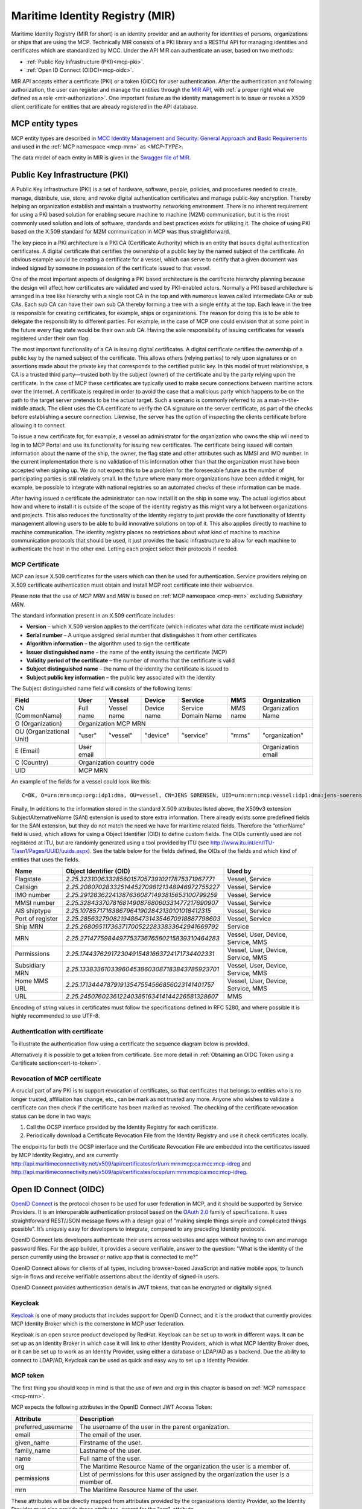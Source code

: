 .. _mir:

Maritime Identity Registry (MIR)
================================
Maritime Identity Registry (MIR for short) is an identity provider and an authority for identities of persons, organizations or ships that are using the MCP.
Technically MIR consists of a PKI library and a RESTful API for managing identities and certificates which are standardized by MCC.
Under the API MIR can authenticate an user, based on two methods:

* :ref:`Public Key Infrastructure (PKI)<mcp-pki>`.
* :ref:`Open ID Connect (OIDC)<mcp-oidc>`.

MIR API accepts either a certificate (PKI) or a token (OIDC) for user authentication.
After the authentication and following authorization, the user can register and manage the entities through the `MIR API <https://api.maritimeconnectivity.net/v3/api-docs>`__, with :ref:`a proper right what we defined as a role <mir-authorization>`.
One important feature as the identity management is to issue or revoke a X509 client certificate for entities that are already registered in the API database.

.. _mcp-type:

MCP entity types
-----------------
MCP entity types are described in `MCC Identity Management and Security: General Approach and Basic Requirements <https://maritimeconnectivity.net/docs/mcp-idsec-1-v2.pdf>`__ and used in the :ref:`MCP namespace <mcp-mrn>` as *<MCP-TYPE>*.

The data model of each entity in MIR is given in the `Swagger file of MIR <https://api.maritimeconnectivity.net/v3/api-docs>`__.


.. _mcp-pki:

Public Key Infrastructure (PKI)
-------------------------------
A Public Key Infrastructure (PKI) is a set of hardware, software, people, policies, and procedures needed to create, manage, distribute, use, store, and revoke digital authentication certificates and manage public-key encryption. Thereby helping an organization establish and maintain a trustworthy networking environment. There is no inherent requirement for using a PKI based solution for enabling secure machine to machine (M2M) communication, but it is the most commonly used solution and lots of software, standards and best practices exists for utilizing it. The choice of using PKI based on the X.509 standard for M2M communication in MCP was thus straightforward.

The key piece in a PKI architecture is a PKI CA (Certificate Authority) which is an entity that issues digital authentication certificates. A digital certificate that certifies the ownership of a public key by the named subject of the certificate. An obvious example would be creating a certificate for a vessel, which can serve to certify that a given document was indeed signed by someone in possession of the certificate issued to that vessel.

One of the most important aspects of designing a PKI based architecture is the certificate hierarchy planning because the design will affect how certificates are validated and used by PKI-enabled actors. Normally a PKI based architecture is arranged in a tree like hierarchy with a single root CA in the top and with numerous leaves called intermediate CAs or sub CAs. Each sub CA can have their own sub CA thereby forming a tree with a single entity at the top. Each leave in the tree is responsible for creating certificates, for example, ships or organizations. The reason for doing this is to be able to delegate the responsibility to different parties. For example, in the case of MCP one could envision that at some point in the future every flag state would be their own sub CA. Having the sole responsibility of issuing certificates for vessels registered under their own flag.

.. image:: _static/image/pki_hierarchy.png
    :align: center
    :alt: PKI hierarchy

The most important functionality of a CA is issuing digital certificates. A digital certificate certifies the ownership of a public key by the named subject of the certificate. This allows others (relying parties) to rely upon signatures or on assertions made about the private key that corresponds to the certified public key. In this model of trust relationships, a CA is a trusted third party—trusted both by the subject (owner) of the certificate and by the party relying upon the certificate. In the case of MCP these certificates are typically used to make secure connections between maritime actors over the Internet. A certificate is required in order to avoid the case that a malicious party which happens to be on the path to the target server pretends to be the actual target. Such a scenario is commonly referred to as a man-in-the-middle attack. The client uses the CA certificate to verify the CA signature on the server certificate, as part of the checks before establishing a secure connection. Likewise, the server has the option of inspecting the clients certificate before allowing it to connect.

To issue a new certificate for, for example, a vessel an administrator for the organization who owns the ship will need to log in to MCP Portal and use its functionality for issuing new certificates. The certificate being issued will contain information about the name of the ship, the owner, the flag state and other attributes such as MMSI and IMO number. In the current implementation there is no validation of this information other than that the organization must have been accepted when signing up. We do not expect this to be a problem for the foreseeable future as the number of participating parties is still relatively small. In the future where many more organizations have been added it might, for example, be possible to integrate with national registries so an automated checks of these information can be made.

After having issued a certificate the administrator can now install it on the ship in some way. The actual logistics about how and where to install it is outside of the scope of the identity registry as this might vary a lot between organizations and projects. This also reduces the functionality of the identity registry to just provide the core functionality of Identity management allowing users to be able to build innovative solutions on top of it. This also applies directly to machine to machine communication. The identity registry places no restrictions about what kind of machine to machine communication protocols that should be used, it just provides the basic infrastructure to allow for each machine to authenticate the host in the other end. Letting each project select their protocols if needed.

.. _mcp-pki-cert-profile:

MCP Certificate
^^^^^^^^^^^^^^^^
MCP can issue X.509 certificates for the users which can then be used for authentication. Service providers relying on X.509 certificate authentication must obtain and install MCP root certificate into their webservice.

Please note that the use of *MCP MRN* and *MRN* is based on :ref:`MCP namespace <mcp-mrn>` excluding *Subsidiary MRN*.

The standard information present in an X.509 certificate includes:

* **Version** – which X.509 version applies to the certificate (which indicates what data the certificate must include)

* **Serial number** – A unique assigned serial number that distinguishes it from other certificates

* **Algorithm information** – the algorithm used to sign the certificate

* **Issuer distinguished name** – the name of the entity issuing the certificate (MCP)

* **Validity period of the certificate** – the number of months that the certificate is valid

* **Subject distinguished name** – the name of the identity the certificate is issued to

* **Subject public key information** – the public key associated with the identity

The Subject distinguished name field will consists of the following items:

+------------------------+----------+-----------+-----------+-------------------+--------+--------------------+
| Field                  | User     | Vessel    | Device    | Service           | MMS    | Organization       |
+========================+==========+===========+===========+===================+========+====================+
|CN (CommonName)         |Full name |Vessel name|Device name|Service Domain Name|MMS name|Organization Name   |
+------------------------+----------+-----------+-----------+-------------------+--------+--------------------+
|O (Organization)        |                            Organization MCP MRN                                    |
+------------------------+----------+-----------+-----------+-------------------+--------+--------------------+
|OU (Organizational Unit)|"user"    |"vessel"   |"device"   |"service"          |"mms"   |"organization"      |
+------------------------+----------+-----------+-----------+-------------------+--------+--------------------+
|E (Email)               |User email|                                                    |Organization email  |
+------------------------+----------+-----------+-----------+-------------------+--------+--------------------+
|C (Country)             |                             Organization country code                              |
+------------------------+----------+-----------+-----------+-------------------+--------+--------------------+
|UID                     |                               MCP MRN                                              |
+------------------------+----------+-----------+-----------+-------------------+--------+--------------------+

An example of the fields for a vessel could look like this::

  C=DK, O=urn:mrn:mcp:org:idp1:dma, OU=vessel, CN=JENS SØRENSEN, UID=urn:mrn:mcp:vessel:idp1:dma:jens-soerensen

Finally, In additions to the information stored in the standard X.509 attributes listed above, the X509v3 extension SubjectAlternativeName (SAN) extension is used to store extra information. There already exists some predefined fields for the SAN extension, but they do not match the need we have for maritime related fields. Therefore the “otherName” field is used, which allows for using a Object Identifier (OID) to define custom fields. The OIDs currently used are not registered at ITU, but are randomly generated using a tool provided by ITU (see http://www.itu.int/en/ITU-T/asn1/Pages/UUID/uuids.aspx). See the table below for the fields defined, the OIDs of the fields and which kind of entities that uses the fields.

+-----------------+------------------------------------------------+---------------------------------------+
| Name            | Object Identifier (OID)                        | Used by                               |
+=================+================================================+=======================================+
| Flagstate       |`2.25.323100633285601570573910217875371967771`  | Vessel, Service                       |
+-----------------+------------------------------------------------+---------------------------------------+
| Callsign        |`2.25.208070283325144527098121348946972755227`  | Vessel, Service                       |
+-----------------+------------------------------------------------+---------------------------------------+
| IMO number      |`2.25.291283622413876360871493815653100799259`  | Vessel, Service                       |
+-----------------+------------------------------------------------+---------------------------------------+
| MMSI number     |`2.25.328433707816814908768060331477217690907`  | Vessel, Service                       |
+-----------------+------------------------------------------------+---------------------------------------+
| AIS shiptype    |`2.25.107857171638679641902842130101018412315`  | Vessel, Service                       |
+-----------------+------------------------------------------------+---------------------------------------+
| Port of register|`2.25.285632790821948647314354670918887798603`  | Vessel, Service                       |
+-----------------+------------------------------------------------+---------------------------------------+
| Ship MRN        |`2.25.268095117363717005222833833642941669792`  | Service                               |
+-----------------+------------------------------------------------+---------------------------------------+
| MRN             |`2.25.271477598449775373676560215839310464283`  | Vessel, User, Device, Service, MMS    |
+-----------------+------------------------------------------------+---------------------------------------+
| Permissions     |`2.25.174437629172304915481663724171734402331`  | Vessel, User, Device, Service, MMS    |
+-----------------+------------------------------------------------+---------------------------------------+
| Subsidiary MRN  |`2.25.133833610339604538603087183843785923701`  | Vessel, User, Device, Service, MMS    |
+-----------------+------------------------------------------------+---------------------------------------+
| Home MMS URL    |`2.25.171344478791913547554566856023141401757`  | Vessel, User, Device, Service, MMS    |
+-----------------+------------------------------------------------+---------------------------------------+
| URL             |`2.25.245076023612240385163414144226581328607`  | MMS                                   |
+-----------------+------------------------------------------------+---------------------------------------+

Encoding of string values in certificates must follow the specifications defined in RFC 5280, and where possible it is highly recommended to use UTF-8.

Authentication with certificate
^^^^^^^^^^^^^^^^^^^^^^^^^^^^^^^^^^^^^^^^^^^^^^^^
To illustrate the authentication flow using a certificate the sequence diagram below is provided.

.. image:: _static/image/cert_authentication_flow.png
    :align: center
    :alt: the sequence diagram of cert authentication flow

Alternatively it is possible to get a token from certificate. See more detail in :ref:`Obtaining an OIDC Token using a Certificate section<cert-to-token>`.

Revocation of MCP certificate
^^^^^^^^^^^^^^^^^^^^^^^^^^^^^^^^
A crucial part of any PKI is to support revocation of certificates, so that certificates that belongs to entities who is no longer trusted, affiliation has change, etc., can be mark as not trusted any more. Anyone who wishes to validate a certificate can then check if the certificate has been marked as revoked. The checking of the certificate revocation status can be done in two ways:

1. Call the OCSP interface provided by the Identity Registry for each certificate.
2. Periodically download a Certificate Revocation File from the Identity Registry and use it check certificates locally.

The endpoints for both the OCSP interface and the Certificate Revocation File are embedded into the certificates issued by MCP Identity Registry, and are currently http://api.maritimeconnectivity.net/x509/api/certificates/crl/urn:mrn:mcp:ca:mcc:mcp-idreg and http://api.maritimeconnectivity.net/x509/api/certificates/ocsp/urn:mrn:mcp:ca:mcc:mcp-idreg.

.. _mcp-oidc:

Open ID Connect (OIDC)
----------------------
`OpenID Connect <https://openid.net/connect>`__ is the protocol chosen to be used for user federation in MCP, and it should be supported by Service Providers. It is an interoperable authentication protocol based on the `OAuth 2.0 <https://oauth.net/2/>`__ family of specifications. It uses straightforward REST/JSON message flows with a design goal of "making simple things simple and complicated things possible". It’s uniquely easy for developers to integrate, compared to any preceding Identity protocols.

OpenID Connect lets developers authenticate their users across websites and apps without having to own and manage password files. For the app builder, it provides a secure verifiable, answer to the question: "What is the identity of the person currently using the browser or native app that is connected to me?"

OpenID Connect allows for clients of all types, including browser-based JavaScript and native mobile apps, to launch sign-in flows and receive verifiable assertions about the identity of signed-in users.

OpenID Connect provides authentication details in JWT tokens, that can be encrypted or digitally signed.

Keycloak
^^^^^^^^^^
`Keycloak <https://www.keycloak.org/>`__ is one of many products that includes support for OpenID Connect, and it is the product that currently provides MCP Identity Broker which is the cornerstone in MCP user federation.

Keycloak is an open source product developed by RedHat. Keycloak can be set up to work in different ways. It can be set up as an Identity Broker in which case it will link to other Identity Providers, which is what MCP Identity Broker does, or it can be set up to work as an Identity Provider, using either a database or LDAP/AD as a backend. Due the ability to connect to LDAP/AD, Keycloak can be used as quick and easy way to set up a Identity Provider.

.. _mcp-token:

MCP token
^^^^^^^^^
The first thing you should keep in mind is that the use of *mrn* and *org* in this chapter is based on :ref:`MCP namespace <mcp-mrn>`.

MCP expects the following attributes in the OpenID Connect JWT Access Token:

+--------------------+-----------------------------------------------------------------------------------------+
| Attribute          | Description                                                                             |
+====================+=========================================================================================+
| preferred_username | The username of the user in the parent organization.                                    |
+--------------------+-----------------------------------------------------------------------------------------+
| email              | The email of the user.                                                                  |
+--------------------+-----------------------------------------------------------------------------------------+
| given_name         | Firstname of the user.                                                                  |
+--------------------+-----------------------------------------------------------------------------------------+
| family_name        | Lastname of the user.                                                                   |
+--------------------+-----------------------------------------------------------------------------------------+
| name               | Full name of the user.                                                                  |
+--------------------+-----------------------------------------------------------------------------------------+
| org                | The Maritime Resource Name of the organization the user is a member of.                 |
+--------------------+-----------------------------------------------------------------------------------------+
| permissions        | List of permissions for this user assigned by the organization the user is a member of. |
+--------------------+-----------------------------------------------------------------------------------------+
| mrn                | The Maritime Resource Name of the user.                                                 |
+--------------------+-----------------------------------------------------------------------------------------+

These attributes will be directly mapped from attributes provided by the organizations Identity Provider, so the Identity Provider must also provide these attributes, except for the "org"-attribute.

A thing to note here is that all the above attributes will not apply to all entity types, for example device or vessel entity will not have an email address.

Authentication with OIDC
^^^^^^^^^^^^^^^^^^^^^^^^^
To illustrate the authentication flows the sequence diagrams below is provided.

The first diagram below shows the standard `OpenID Connect Authorization Code Flow <http://openid.net/specs/openid-connect-core-1_0.html#CodeFlowAuth>`__ involving a browser being used by the user to access a service in the form of a webpage.

.. image:: _static/image/oidc_authentication_flow.png
    :align: center
    :alt: the sequence diagram of cert authentication flow

The second diagram shows the flow used when an authenticated user is accessing a backend service. For browser based services this scenario is often used when the browser retrieves data from backend services. In this scenario since the user is authenticated, the user has a token that is presented for authentication for the backend service.

.. image:: _static/image/backend_service_authentication_flow.png
    :align: center
    :alt: the sequence diagram of cert authentication flow

Getting connected to MCP
^^^^^^^^^^^^^^^^^^^^^^^^^^^^^^^^^^^^^^^^^^^^^^^^^^^^^^^^^
There are some requirements to enable identity brokerage in MCP.

Setting up an OIDC Identity Provider
~~~~~~~~~~~~~~~~~~~~~~~~~~~~~~~~~~~~~~~~~~~~~~
OpenID Connect is supported by the latest ADFS and `Keycloak <https://www.keycloak.org/>`__ releases. MCP Identity Broker only supports the `OpenID Connect Authorization Code Flow <https://openid.net/specs/openid-connect-core-1_0.html#CodeFlowAuth>`__ when connecting to Identity Providers. This limitation only applies when the Identity Broker connects to Identity Providers, not when Services/Clients connects to the Identity Broker.

As default MCP Identity Broker expect the following attributes to be provided by an OpenID Connect Identity Provider:

+--------------------+-----------------------------------------------------------------------------------------+
| Attribute          | Description                                                                             |
+====================+=========================================================================================+
| preferred_username | The username of the user in the parent organization.                                    |
+--------------------+-----------------------------------------------------------------------------------------+
| email              | The email of the user.                                                                  |
+--------------------+-----------------------------------------------------------------------------------------+
| given_name         | Firstname of the user.                                                                  |
+--------------------+-----------------------------------------------------------------------------------------+
| family_name        | Lastname of the user.                                                                   |
+--------------------+-----------------------------------------------------------------------------------------+
| name               | Full name of the user.                                                                  |
+--------------------+-----------------------------------------------------------------------------------------+
| permissions        | List of permissions for this user assigned by the organization the user is a member of. |
+--------------------+-----------------------------------------------------------------------------------------+

If your Identity Provider has the values in different attributes, some mapping can be set up.

The Identity Broker will generate and attach the organizations MRN and the users MRN to the user.

Setting up an OpenID Connect Identity Provider for multiple organizations
~~~~~~~~~~~~~~~~~~~~~~~~~~~~~~~~~~~~~~~~~~~~~~~~~~~~~~~~~~~~~~~~~~~~~~~~~~~~~~~~
MCP has some special Identity Providers that handles the authentication for multiple organizations. Current examples are "IALA" and "BIMCO ExtraNet". These Identity Providers are responsible for vetting the organizations they provide authentication for, so that it is confirmed that the organization is who they claim to be. New organizations can be added by these Identity Providers. Since MCP currently needs to know about organizations centrally to be able to (among other things) issue certificates, some extra information is needed from these Identity Providers, to be able to create them in the central Identity Registry, if they are not already known.

The extra information must be given as attributes, in addition to the attributes mentioned in 'Setting up an OpenID Connect Identity Provider':

As default MCP Identity Broker expect the following attributes to be provided by an OpenID Connect Identity Provider:

+-------------+---------------------------------------------------------------------------------------------------------------+
| Attribute   | Description                                                                                                   |
+=============+===============================================================================================================+
| mrn         | The Maritime Resource Name of the user.                                                                       |
+-------------+---------------------------------------------------------------------------------------------------------------+
| org         | The Maritime Resource Name of the parent organization of the user.                                            |
+-------------+---------------------------------------------------------------------------------------------------------------+
| org-name    | Human readable name of the parent organizations.                                                              |
+-------------+---------------------------------------------------------------------------------------------------------------+
| org-address | Address of the organization. It must be without linebreaks, ending with comma and the country of the address. |
+-------------+---------------------------------------------------------------------------------------------------------------+


Setting up an SAML2 Identity Provider
~~~~~~~~~~~~~~~~~~~~~~~~~~~~~~~~~~~~~~~~
SAML2 is supported by older ADFS releases.

+--------------------------------------------------------------------+-----------------------------------------------------------------------------------------+
| Attribute                                                          | Description                                                                             |
+====================================================================+=========================================================================================+
| NAMEID                                                             | The username of the user in the parent organization.                                    |
+--------------------------------------------------------------------+-----------------------------------------------------------------------------------------+
| http://schemas.xmlsoap.org/ws/2005/05/identity/claims/emailaddress | The email of the user.                                                                  |
+--------------------------------------------------------------------+-----------------------------------------------------------------------------------------+
| http://schemas.xmlsoap.org/ws/2005/05/identity/claims/givenname    | Firstname of the user.                                                                  |
+--------------------------------------------------------------------+-----------------------------------------------------------------------------------------+
| http://schemas.xmlsoap.org/ws/2005/05/identity/claims/surname      | Lastname of the user.                                                                   |
+--------------------------------------------------------------------+-----------------------------------------------------------------------------------------+
| http://schemas.microsoft.com/ws/2008/06/identity/claims/role       | List of permissions for this user assigned by the organization the user is a member of. |
+--------------------------------------------------------------------+-----------------------------------------------------------------------------------------+

If your Identity Provider has the values in different attributes, some mapping can be set up.

The Identity Broker will generate and attach the organizations MRN and the users MRN to the user.

.. _cert-to-token:

Obtaining an OIDC Token using a Certificate
^^^^^^^^^^^^^^^^^^^^^^^^^^^^^^^^^^^^^^^^^^^^^^^^^^^^^^^^^
It is possible to obtain OpenID Connect Tokens using certificate authentication. The idea is that instead of authenticating by being redirected to an Identity Provider as in the normal OpenID Connect flow, you authenticate at the Identity Broker by using your certificate (that has been issued by MCP Identity Registry). This authentication would work in the same way as when authenticating to any service. When authentication has been succesful the Identity Broker can then issue a JWT-token, which is what the OpenId Connect authentication use. So in effect what we have is a "bridge" between the 2 authentication approaches.

An example of use could be that a device (which has been issued certificates) wishes to authenticate securely with a service, but the service only supports OpenId Connect authentication. Using the approach mentioned above, the device can use its certificate to get an OpenId Connect token, which can then be used to authenticate to the service.

The flow looks like the diagram below:

.. image:: _static/image/diagram_oidc_authentication_using_cert.png
    :align: center
    :alt: getting a token from certificate

Example of Obtaining an OIDC Token using a Certificate
^^^^^^^^^^^^^^^^^^^^^^^^^^^^^^^^^^^^^^^^^^^^^^^^^^^^^^^^^^^^^^^
In this simple example we will assume that a certificate and key—​pair has been issued to the entity who wishes to authenticate. This example makes use of curl a command line tool available on Linux and Mac OS X.

The authentication involves 2 steps:

1. Obtaining a temporary Authorization Code using a certificate.
2. Obtaining a OpenId Connect Token using the Authorization Code.

These 2 steps are actually standard in the OpenID Connect Authorization Code Flow, though normally certificates are not the standard authentication method.

First we obtain the code by issuing this command::

  curl --verbose --location --cookie "" --key PrivateKey.pem --cert Certificate.pem 'https://maritimeid.maritimeconnectivity.net/auth/realms/MCP/protocol/openid-connect/auth?client_id=cert2oidc&redirect_uri=http%3A%2F%2Flocalhost%3A99&response_type=code&kc_idp_hint=certificates&scope=openid'

Let us break down the command:

* ``curl --verbose --location --cookie ""``: ``curl`` is the tool itself. ``--verbose`` means it will be in verbose mode, ``--location`` means curl will follow HTTP redirects and ``--cookie ""`` activates the use of HTTP cookies which means that cookies received will be remember and used during redirects. We need to follow redirects since that is used by OpenID Connect to go back and forth between servers, and the verbose mode is needed because we would like to see where we are redirected — especially the last redirect, but more about that later.

* ``--key PrivateKey.pem --cert Certificate.pem``: Here the private key and the certificate is given to curl in PEM format.

* The last part is the URL which itself is multiple parts:

   * Address of the authentication endpoint: ``https://maritimeid.maritimeconnectivity.net/auth/realms/MCP/protocol/openid-connect/auth``

   * Parameters: ``client_id=cert2oidc&redirect_uri=http%3A%2F%2Flocalhost&response_type=code&kc_idp_hint=certificates&scope=openid``. These can be also be broken down:

    + ``client_id=cert2oidc``: This is a special OpenID Connect client setup to be used for certificate authentication.

    + ``redirect_uri=http%3A%2F%2Flocalhost%3A99``: This is where the authentication server will redirect to at the end of the authentication. The parameter is URL encoded and decoded looks like this: http://localhost:99. This address is meant to be invalid, since we want the last redirect to fail.

    + ``response_type=code``: This defines that we uses the Authorization Flow as mentioned above.

    + ``kc_idp_hint=certificates``: This tells the Identity Broker that we wants to authenticate using the Certificate Identity Provider.

    + ``scope=openid``: And finally, this define that we are using OpenID Connect.

When the command runs it returns a lot of output, due to being in verbose mode. We will not go into detail, but quite a few redirects happens, as described in the sequences diagram above. The last redirect however fails, which is intended. The final output will look something like this::

  * Issue another request to this URL: 'http://localhost:99?code=uss.Yw6k4rXOJiR6IF4a2Y7tYC1-Eqoo8dHSUwjfuIFDfpI.543a63db-9d22-45f7-85b6-a258059c0825.6826c662-6b68-423a-a248-71bd3e69dab0'
  * Rebuilt URL to: http://localhost:99/?code=uss.Yw6k4rXOJiR6IF4a2Y7tYC1-Eqoo8dHSUwjfuIFDfpI.543a63db-9d22-45f7-85b6-a258059c0825.6826c662-6b68-423a-a248-71bd3e69dab0
  *   Trying 127.0.0.1...
  * connect to 127.0.0.1 port 99 failed: Connection refused
  * Failed to connect to localhost port 99: Connection refused
  * Closing connection 1
  curl: (7) Failed to connect to localhost port 99: Connection refused


Here we can recognize ``http://localhost:99`` from the ``redirect_uri`` parameter described earlier. We can also see that the ``code`` parameter is in the url, in this case with the value ``uss.Yw6k4rXOJiR6IF4a2Y7tYC1-Eqoo8dHSUwjfuIFDfpI.543a63db-9d22-45f7-85b6-a258059c0825.6826c662-6b68-423a-a248-71bd3e69dab0``. It is this code we need to in the second step of authentication to get the OpenID Connect Tokens. The code is only valid for a very limited time (less than a minute) and can only be used once. We will again use ``curl`` in the second step::

  curl --data "grant_type=authorization_code&client_id=cert2oidc&code=uss.Yw6k4rXOJiR6IF4a2Y7tYC1-Eqoo8dHSUwjfuIFDfpI.543a63db-9d22-45f7-85b6-a258059c0825.6826c662-6b68-423a-a248-71bd3e69dab0&redirect_uri=http%3A%2F%2Flocalhost%3A99" https://maritimeid.maritimeconnectivity.net/auth/realms/MCP/protocol/openid-connect/token

Again, let us break down the command. In this case the command consist of 3 parts, ``curl`` — the tool itself, data-parameters and an URL. We will concentrated on the data-parameters. Note that this is a HTTP POST request, which is why the parameters is supplied in a separate argument and not as part of the URL.

* ``grant_type=authorization_code``: This specifies that we will use an authorization code to authenticate ourself in this call.

* ``client_id=cert2oidc``: The id of the special client, as mentioned above.

* ``code=uss.Yw6k4rXOJiR6IF4a2Y7tYC1-Eqoo8dHSUwjfuIFDfpI.543a63db-9d22-45f7-85b6-a258059c0825.6826c662-6b68-423a-a248-71bd3e69dab0``: The code we obtained earlier.

* ``redirect_uri=http%3A%2F%2Flocalhost%3A99``: The redirect url, the same as before, though not used for actual redirection in this case.

When this call runs there will be no redirection, so we do not need to tell curl to follow redirects. Instead the returned output will be the tokens that we wish to use, in a format like this::

  {
    "access_token":"eyJhbGciOiJ...uXoHudIM1yiDBYj8g",
    "expires_in":300,
    "refresh_expires_in":1800,
    "refresh_token":"eyJhbGciOiJ...iv7rKSa__IKy983Gg",
    "token_type":"bearer",
    "id_token":"eyJhbGciOiJ...Ycp2GupfpTTgRkhtnw",
    "not-before-policy":0,
    "session_state":"94487eaa-b77f-4b6c-8db1-c574fc6a09da"
  }

The access_token is the token that should be used we communicating with services in MCP context. The token should be embedded in the HTTP header. When using curl it can be done like this::

  curl -H "Authorization: Bearer eyJhbGciOiJ...uXoHudIM1yiDBYj8g" https://api.maritimeconnectivity.net/oidc/api/org/DMA

The refresh_token is used to re-authenticate to get a new set of tokens when the access_token has expired, in this case 300 seconds after it has been issued, as seen in the expires_in attribute. The new set of tokens can then be obtain with a HTTP POST like this::

  curl --data "grant_type=refresh_token&client_id=cert2oidc&refresh_token=eyJhbGciOiJ...iv7rKSa__IKy983Gg" https://maritimeid.maritimeconnectivity.net/auth/realms/MCP/protocol/openid-connect/token


.. _mir-authorization:

Authorization in MIR
--------------------

As an example of how authorization can be done, let us have a look at how it is handled inside the MCP Identity Registry. When it comes to authorization, the Identity Registry will have the same information about its users as any other service in MCP.

The Identity Registry currently has these roles:

+--------------------+-----------------+--------------+--------------------+----------------------+-----------------------+----------------------+--------------------+--------------------+------------+
| Role               | Approve New Org | Edit Own Org | Maintain Org Users | Maintain Org Vessels | Maintain Org Services | Maintain Org Devices | Maintain Org MMSes | Maintain Org Roles | Delete Org |
+--------------------+-----------------+--------------+--------------------+----------------------+-----------------------+----------------------+--------------------+--------------------+------------+
| ROLE_SITE_ADMIN    |        X        |       X      |          X         |           X          |           X           |           X          |          X         |          X         |      X     |
+--------------------+-----------------+--------------+--------------------+----------------------+-----------------------+----------------------+--------------------+--------------------+------------+
| ROLE_ORG_ADMIN     |                 |       X      |          X         |           X          |           X           |           X          |          X         |          X         |            |
+--------------------+-----------------+--------------+--------------------+----------------------+-----------------------+----------------------+--------------------+--------------------+------------+
| ROLE_ENTITY_ADMIN  |                 |              |          X         |           X          |           X           |           X          |          X         |                    |            |
+--------------------+-----------------+--------------+--------------------+----------------------+-----------------------+----------------------+--------------------+--------------------+------------+
| ROLE_USER_ADMIN    |                 |              |          X         |                      |                       |                      |                    |                    |            |
+--------------------+-----------------+--------------+--------------------+----------------------+-----------------------+----------------------+--------------------+--------------------+------------+
| ROLE_VESSEL_ADMIN  |                 |              |                    |           X          |                       |                      |                    |                    |            |
+--------------------+-----------------+--------------+--------------------+----------------------+-----------------------+----------------------+--------------------+--------------------+------------+
| ROLE_SERVICE_ADMIN |                 |              |                    |                      |           X           |                      |                    |                    |            |
+--------------------+-----------------+--------------+--------------------+----------------------+-----------------------+----------------------+--------------------+--------------------+------------+
| ROLE_DEVICE_ADMIN  |                 |              |                    |                      |                       |           X          |                    |                    |            |
+--------------------+-----------------+--------------+--------------------+----------------------+-----------------------+----------------------+--------------------+--------------------+------------+
| ROLE_MMS_ADMIN     |                 |              |                    |                      |                       |                      |          X         |                    |            |
+--------------------+-----------------+--------------+--------------------+----------------------+-----------------------+----------------------+--------------------+--------------------+------------+
| ROLE_APPROVE_ORG   |        X        |              |                    |                      |                       |                      |                    |                    |            |
+--------------------+-----------------+--------------+--------------------+----------------------+-----------------------+----------------------+--------------------+--------------------+------------+
| ROLE_USER          |                 |              |                    |                      |                       |                      |                    |                    |            |
+--------------------+-----------------+--------------+--------------------+----------------------+-----------------------+----------------------+--------------------+--------------------+------------+

A few things should be noted:

* "Maintain" (as mentioned in the table above) means to be able to create, update and delete, as well as issuing and revoking certificates.

* Excluding entities with the role ROLE_SITE_ADMIN, it is not possible for entities to see entities from other organizations.

* A ROLE_SITE_ADMIN can maintain entities and organizations beyond his own organization.

* Any entity, regardless of roles, can see all entities from its own organization, though some sensitive information from services is filtered for non-admins.

* Only a ROLE_SITE_ADMIN can assign ROLE_SITE_ADMIN and ROLE_APPROVE_ORG roles.

* A ROLE_APPROVE_ORG can create a user for an organization if and only if there is no users for the organization (this is used for creating the first administrative user for an organization).

In this example we will focus on **ROLE_USER** and **ROLE_ORG_ADMIN**. Let us assume that an Organization (DMA) wants to grant members of the internal "E-navigation" department administrative rights in the MCP Identity Registry. In DMAs Identity Provider setup the department name is automatically added to the "permissions" attribute. So to make this mapping the current DMA administrator sets up a role mapping between the permission "E-navigation" and the role ROLE_ORG_ADMIN. Once this is done, all members of the DMA E-navigation department will have administrative rights for the DMA organization inside the Identity Registry. As noted earlier, these rights only apply inside the Identity Registry. Other services must create a similar setup with mapping of roles and permissions.

Brokered User Federation
^^^^^^^^^^^^^^^^^^^^^^^^
In most federated setups it starts from the website (Service Provider) that need authentication and the identity provider, normally presented with a "Log in with X" link, where X could be Facebook, Google, etc. MCP has 2 steps for it, where the first step is MCP Identity Broker which presents the user with a list of available identity providers, which is the second step.
For a deeper understanding of how this is actually done please read the `Identity Broker overview section from the Keycloak manual <https://www.keycloak.org/docs/latest/server_admin/index.html#_identity_broker_overview>`__.

MCP supports the brokered user federation as long as non-MCP identity providers follow OAuth 2.0 by means of the federation of identity providers.
The federation is the means of linking distinct identity management systems to a person’s electronic identity and attributes. For example, a shipping company might expose all their users in LDAP or Active Directory to MCP in such a way as they appear as MCP users. Thereby bypassing the need to manage their users directly in MCP. This also means that MCP is not responsible for management of users.
In practical terms, federation means that users asked to authenticate in MCP will be redirected to a login webpage supplied by their organization where they can login using their organizational id.
Since the authentication process is the responsibility of the organizations, it is also up to the individual organizations to choose an appropriate authentication method. While most will likely use classic username/password authentication, multi factor security, biometric security or other approaches could be used.

What MCC governs in MIR
^^^^^^^^^^^^^^^^^^^^^^^
* :ref:`MCP namespace <mcp-mrn>`
* :ref:`MCP types and its hierarchy <mcp-type>`
* :ref:`PKI certificate profile <mcp-pki-cert-profile>`
* :ref:`OIDC Token <mcp-token>`
* REST API (https://api.maritimeconnectivity.net/v3/api-docs and https://api.maritimeconnectivity.net/swagger-ui/index.html)
* MCP Instance Provider root CA list
* MIR reference implementation

MIR reference implementation
^^^^^^^^^^^^^^^^^^^^^^^^^^^^^^^^^^
MCC governs the reference implementations on MIR as follows:

* MCP-PKI library for handling certificates: https://github.com/maritimeconnectivity/MCP-PKI
* MIR API: https://github.com/maritimeconnectivity/IdentityRegistry
* MIR Identity Broker: https://github.com/maritimeconnectivity/MCPKeycloakSpi

MIR Identity Broker which enables the token-based user authentication is based on `Keycloak <https://www.keycloak.org/>`__ which is an OpenID Connect (OIDC) server developed by Red Hat, but including two MCP specific plugins for synchronization of user data with MIR API and converting MCP client certificates to OIDC tokens.
Giving a detailed account of the synchronization part when the API is called to create a new user with corresponding information it is registered in the API database and also the ID Broker accounts.
The synchronization is provoked when a user logs in using an external identity provider by registering the user's information to the API database.
In our testbed we use the federation to enable the participants across different projects to register and utilize MCP services established by the projects, as well as validate the identity management concept of MCP.
